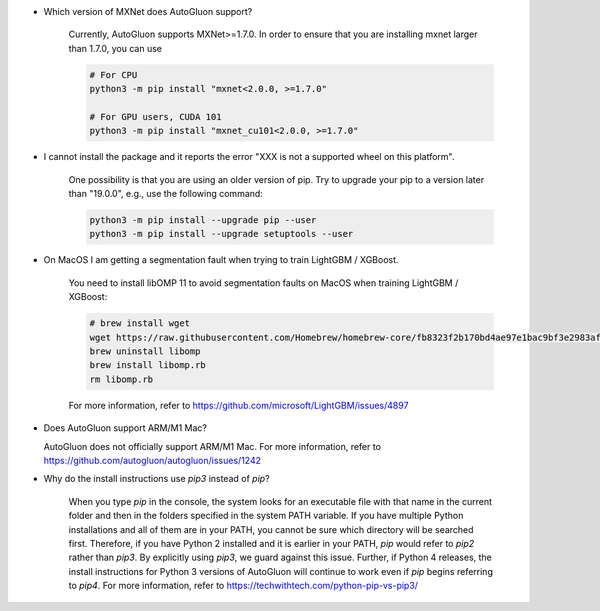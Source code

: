 * Which version of MXNet does AutoGluon support?

   Currently, AutoGluon supports MXNet>=1.7.0. In order to ensure that you are installing mxnet
   larger than 1.7.0, you can use

   .. code-block::

     # For CPU
     python3 -m pip install "mxnet<2.0.0, >=1.7.0"

     # For GPU users, CUDA 101
     python3 -m pip install "mxnet_cu101<2.0.0, >=1.7.0"

* I cannot install the package and it reports the error "XXX is not a supported wheel on this platform".

   One possibility is that you are using an older version of pip. Try to upgrade your pip to a version later than "19.0.0", e.g., use the following command:

   .. code-block::

     python3 -m pip install --upgrade pip --user
     python3 -m pip install --upgrade setuptools --user

* On MacOS I am getting a segmentation fault when trying to train LightGBM / XGBoost.

   You need to install libOMP 11 to avoid segmentation faults on MacOS when training LightGBM / XGBoost:

   .. code-block::

      # brew install wget
      wget https://raw.githubusercontent.com/Homebrew/homebrew-core/fb8323f2b170bd4ae97e1bac9bf3e2983af3fdb0/Formula/libomp.rb
      brew uninstall libomp
      brew install libomp.rb
      rm libomp.rb

   For more information, refer to https://github.com/microsoft/LightGBM/issues/4897

* Does AutoGluon support ARM/M1 Mac?
  
  AutoGluon does not officially support ARM/M1 Mac. For more information, refer to https://github.com/autogluon/autogluon/issues/1242

* Why do the install instructions use `pip3` instead of `pip`?

    When you type `pip` in the console, the system looks for an executable file with that name in the current folder and then in the folders specified in the system PATH variable.
    If you have multiple Python installations and all of them are in your PATH, you cannot be sure which directory will be searched first.
    Therefore, if you have Python 2 installed and it is earlier in your PATH, `pip` would refer to `pip2` rather than `pip3`.
    By explicitly using `pip3`, we guard against this issue.
    Further, if Python 4 releases, the install instructions for Python 3 versions of AutoGluon will continue to work even if `pip` begins referring to `pip4`.
    For more information, refer to https://techwithtech.com/python-pip-vs-pip3/